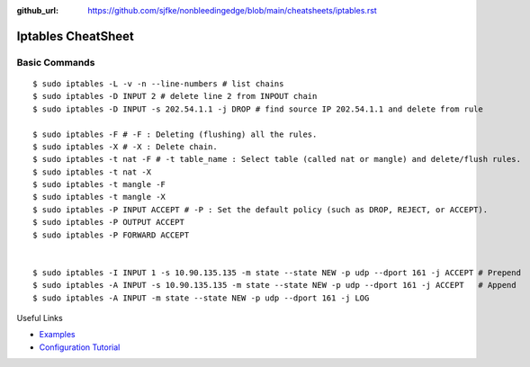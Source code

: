 :github_url: https://github.com/sjfke/nonbleedingedge/blob/main/cheatsheets/iptables.rst

*******************
Iptables CheatSheet
*******************

Basic Commands
==============
::

	$ sudo iptables -L -v -n --line-numbers # list chains
	$ sudo iptables -D INPUT 2 # delete line 2 from INPOUT chain
	$ sudo iptables -D INPUT -s 202.54.1.1 -j DROP # find source IP 202.54.1.1 and delete from rule
	
	$ sudo iptables -F # -F : Deleting (flushing) all the rules.
	$ sudo iptables -X # -X : Delete chain.
	$ sudo iptables -t nat -F # -t table_name : Select table (called nat or mangle) and delete/flush rules.
	$ sudo iptables -t nat -X
	$ sudo iptables -t mangle -F
	$ sudo iptables -t mangle -X
	$ sudo iptables -P INPUT ACCEPT # -P : Set the default policy (such as DROP, REJECT, or ACCEPT).
	$ sudo iptables -P OUTPUT ACCEPT
	$ sudo iptables -P FORWARD ACCEPT
	
	
	$ sudo iptables -I INPUT 1 -s 10.90.135.135 -m state --state NEW -p udp --dport 161 -j ACCEPT # Prepend
	$ sudo iptables -A INPUT -s 10.90.135.135 -m state --state NEW -p udp --dport 161 -j ACCEPT   # Append
	$ sudo iptables -A INPUT -m state --state NEW -p udp --dport 161 -j LOG

Useful Links

* `Examples <https://www.cyberciti.biz/tips/linux-iptables-examples.html>`_
* `Configuration Tutorial <https://www.cyberciti.biz/faq/rhel-fedorta-linux-iptables-firewall-configuration-tutorial/>`_

